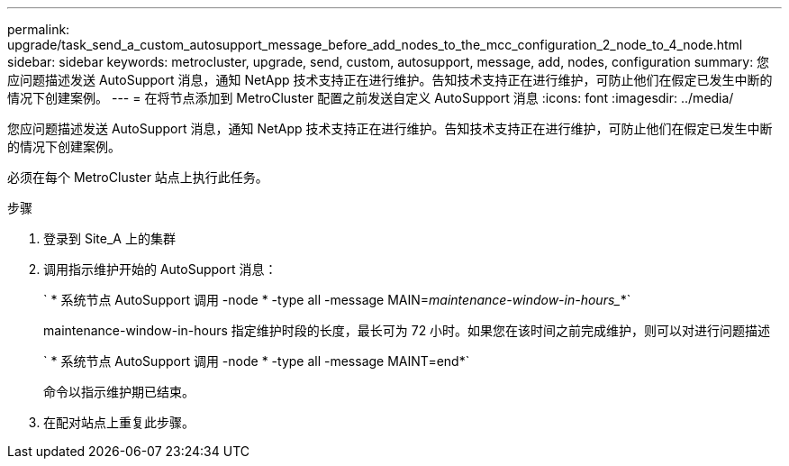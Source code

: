 ---
permalink: upgrade/task_send_a_custom_autosupport_message_before_add_nodes_to_the_mcc_configuration_2_node_to_4_node.html 
sidebar: sidebar 
keywords: metrocluster, upgrade, send, custom, autosupport, message, add, nodes, configuration 
summary: 您应问题描述发送 AutoSupport 消息，通知 NetApp 技术支持正在进行维护。告知技术支持正在进行维护，可防止他们在假定已发生中断的情况下创建案例。 
---
= 在将节点添加到 MetroCluster 配置之前发送自定义 AutoSupport 消息
:icons: font
:imagesdir: ../media/


[role="lead"]
您应问题描述发送 AutoSupport 消息，通知 NetApp 技术支持正在进行维护。告知技术支持正在进行维护，可防止他们在假定已发生中断的情况下创建案例。

必须在每个 MetroCluster 站点上执行此任务。

.步骤
. 登录到 Site_A 上的集群
. 调用指示维护开始的 AutoSupport 消息：
+
` * 系统节点 AutoSupport 调用 -node * -type all -message MAIN=_maintenance-window-in-hours__*`

+
maintenance-window-in-hours 指定维护时段的长度，最长可为 72 小时。如果您在该时间之前完成维护，则可以对进行问题描述

+
` * 系统节点 AutoSupport 调用 -node * -type all -message MAINT=end*`

+
命令以指示维护期已结束。

. 在配对站点上重复此步骤。

